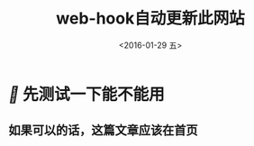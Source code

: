 #+title: web-hook自动更新此网站
#+date: <2016-01-29 五>
#+tags: emacs, git


* [[fa fa-fw][]] 先测试一下能不能用
** 如果可以的话，这篇文章应该在首页
